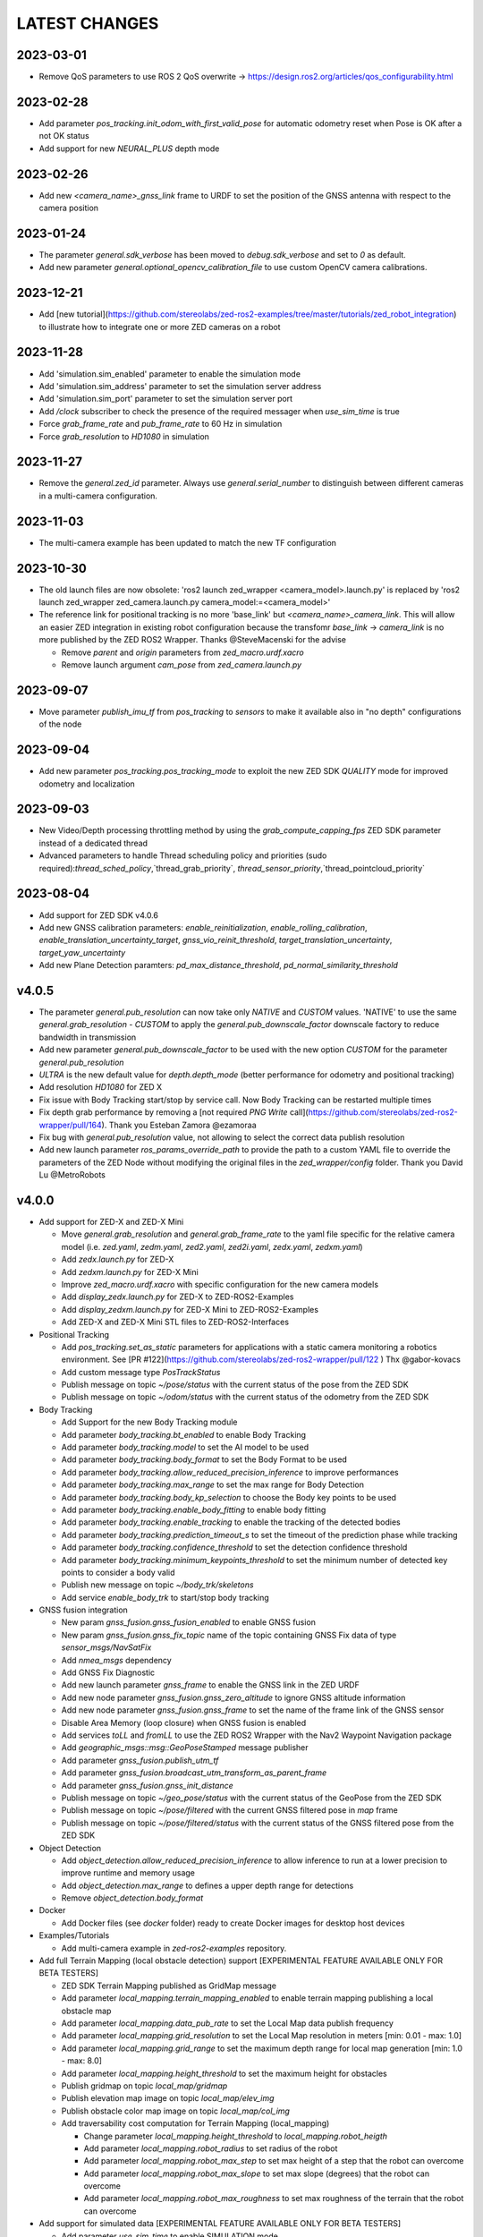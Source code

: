 LATEST CHANGES
==============

2023-03-01
----------
- Remove QoS parameters to use ROS 2 QoS overwrite -> https://design.ros2.org/articles/qos_configurability.html

2023-02-28
----------
- Add parameter `pos_tracking.init_odom_with_first_valid_pose` for automatic odometry reset when Pose is OK after a not OK status
- Add support for new `NEURAL_PLUS` depth mode

2023-02-26
----------
- Add new `<camera_name>_gnss_link` frame to URDF to set the position of the GNSS antenna with respect to the camera position

2023-01-24
----------
- The parameter `general.sdk_verbose` has been moved to `debug.sdk_verbose` and set to `0` as default.
- Add new parameter `general.optional_opencv_calibration_file` to use custom OpenCV camera calibrations.

2023-12-21
----------
- Add [new tutorial](https://github.com/stereolabs/zed-ros2-examples/tree/master/tutorials/zed_robot_integration) to illustrate how to integrate one or more ZED cameras on a robot

2023-11-28
----------
- Add 'simulation.sim_enabled' parameter to enable the simulation mode
- Add 'simulation.sim_address' parameter to set the simulation server address
- Add 'simulation.sim_port' parameter to set the simulation server port
- Add `/clock` subscriber to check the presence of the required messager when `use_sim_time` is true
- Force `grab_frame_rate` and `pub_frame_rate` to 60 Hz in simulation
- Force `grab_resolution` to `HD1080` in simulation

2023-11-27
----------
- Remove the `general.zed_id` parameter. Always use `general.serial_number` to distinguish between different cameras in a multi-camera configuration.

2023-11-03
----------
- The multi-camera example has been updated to match the new TF configuration

2023-10-30
----------
- The old launch files are now obsolete: 'ros2 launch zed_wrapper <camera_model>.launch.py' is replaced by 'ros2 
  launch zed_wrapper zed_camera.launch.py camera_model:=<camera_model>'
- The reference link for positional tracking is no more 'base_link' but `<camera_name>_camera_link`. 
  This will allow an easier ZED integration in existing robot configuration because the transfomr `base_link` -> `camera_link` 
  is no more published by the ZED ROS2 Wrapper. Thanks @SteveMacenski for the advise

  - Remove `parent` and `origin` parameters from `zed_macro.urdf.xacro`
  - Remove launch argument `cam_pose` from `zed_camera.launch.py`

2023-09-07
----------
- Move parameter `publish_imu_tf` from `pos_tracking` to `sensors` to make it available also in "no depth" configurations of the node

2023-09-04
----------
- Add new parameter `pos_tracking.pos_tracking_mode` to exploit the new ZED SDK `QUALITY` mode for improved odometry and localization

2023-09-03
----------
- New Video/Depth processing throttling method by using the `grab_compute_capping_fps` ZED SDK parameter instead of a dedicated thread
- Advanced parameters to handle Thread scheduling policy and priorities (sudo required):`thread_sched_policy`,`thread_grab_priority`,
  `thread_sensor_priority`,`thread_pointcloud_priority`

2023-08-04
----------
- Add support for ZED SDK v4.0.6
- Add new GNSS calibration parameters: `enable_reinitialization`, `enable_rolling_calibration`, `enable_translation_uncertainty_target`, `gnss_vio_reinit_threshold`, `target_translation_uncertainty`, `target_yaw_uncertainty`
- Add new Plane Detection paramters: `pd_max_distance_threshold`, `pd_normal_similarity_threshold`

v4.0.5
----------
- The parameter `general.pub_resolution` can now take only `NATIVE` and `CUSTOM` values. 'NATIVE' to use the same `general.grab_resolution` - `CUSTOM` to apply the `general.pub_downscale_factor` downscale factory to reduce bandwidth in transmission
- Add new parameter `general.pub_downscale_factor` to be used with the new option `CUSTOM` for the parameter `general.pub_resolution`
- `ULTRA` is the new default value for `depth.depth_mode` (better performance for odometry and positional tracking)
- Add resolution `HD1080` for ZED X
- Fix issue with Body Tracking start/stop by service call. Now Body Tracking can be restarted multiple times
- Fix depth grab performance by removing a [not required `PNG Write` call](https://github.com/stereolabs/zed-ros2-wrapper/pull/164). Thank you Esteban Zamora @ezamoraa 
- Fix bug with `general.pub_resolution` value, not allowing to select the correct data publish resolution
- Add new launch parameter `ros_params_override_path` to provide the path to a custom YAML file to override the parameters of the ZED Node without modifying the original files in the `zed_wrapper/config` folder. Thank you David Lu @MetroRobots

v4.0.0
------
- Add support for ZED-X and ZED-X Mini

  - Move `general.grab_resolution` and `general.grab_frame_rate` to the yaml file specific for the relative camera model (i.e. `zed.yaml`, `zedm.yaml`, `zed2.yaml`, `zed2i.yaml`, `zedx.yaml`, `zedxm.yaml`)
  - Add `zedx.launch.py` for ZED-X
  - Add `zedxm.launch.py` for ZED-X Mini
  - Improve `zed_macro.urdf.xacro` with specific configuration for the new camera models
  - Add `display_zedx.launch.py` for ZED-X to ZED-ROS2-Examples
  - Add `display_zedxm.launch.py` for ZED-X Mini to ZED-ROS2-Examples
  - Add ZED-X and ZED-X Mini STL files to ZED-ROS2-Interfaces

- Positional Tracking

  - Add `pos_tracking.set_as_static` parameters for applications with a static camera monitoring a robotics environment. See [PR #122](https://github.com/stereolabs/zed-ros2-wrapper/pull/122 ) Thx @gabor-kovacs
  - Add custom message type `PosTrackStatus`
  - Publish message on topic `~/pose/status` with the current status of the pose from the ZED SDK
  - Publish message on topic `~/odom/status` with the current status of the odometry from the ZED SDK

- Body Tracking

  - Add Support for the new Body Tracking module
  - Add parameter `body_tracking.bt_enabled` to enable Body Tracking
  - Add parameter `body_tracking.model` to set the AI model to be used
  - Add parameter `body_tracking.body_format` to set the Body Format to be used
  - Add parameter `body_tracking.allow_reduced_precision_inference` to improve performances
  - Add parameter `body_tracking.max_range` to set the max range for Body Detection
  - Add parameter `body_tracking.body_kp_selection` to choose the Body key points to be used
  - Add parameter `body_tracking.enable_body_fitting` to enable body fitting
  - Add parameter `body_tracking.enable_tracking` to enable the tracking of the detected bodies
  - Add parameter `body_tracking.prediction_timeout_s` to set the timeout of the prediction phase while tracking
  - Add parameter `body_tracking.confidence_threshold` to set the detection confidence threshold
  - Add parameter `body_tracking.minimum_keypoints_threshold` to set the minimum number of detected key points to consider a body valid
  - Publish new message on topic `~/body_trk/skeletons`
  - Add service `enable_body_trk` to start/stop body tracking

- GNSS fusion integration

  - New param `gnss_fusion.gnss_fusion_enabled` to enable GNSS fusion
  - New param `gnss_fusion.gnss_fix_topic` name of the topic containing GNSS Fix data of type `sensor_msgs/NavSatFix`
  - Add `nmea_msgs` dependency
  - Add GNSS Fix Diagnostic
  - Add new launch parameter `gnss_frame` to enable the GNSS link in the ZED URDF
  - Add new node parameter `gnss_fusion.gnss_zero_altitude` to ignore GNSS altitude information
  - Add new node parameter `gnss_fusion.gnss_frame` to set the name of the frame link of the GNSS sensor
  - Disable Area Memory (loop closure) when GNSS fusion is enabled
  - Add services `toLL` and `fromLL` to use the ZED ROS2 Wrapper with the Nav2 Waypoint Navigation package
  - Add `geographic_msgs::msg::GeoPoseStamped` message publisher
  - Add parameter `gnss_fusion.publish_utm_tf`
  - Add parameter `gnss_fusion.broadcast_utm_transform_as_parent_frame`
  - Add parameter `gnss_fusion.gnss_init_distance`
  - Publish message on topic `~/geo_pose/status` with the current status of the GeoPose from the ZED SDK
  - Publish message on topic `~/pose/filtered` with the current GNSS filtered pose in `map` frame
  - Publish message on topic `~/pose/filtered/status` with the current status of the GNSS filtered pose from the ZED SDK

- Object Detection

  - Add `object_detection.allow_reduced_precision_inference` to allow inference to run at a lower precision to improve runtime and memory usage
  - Add `object_detection.max_range` to defines a upper depth range for detections
  - Remove `object_detection.body_format`

- Docker

  - Add Docker files (see `docker` folder) ready to create Docker images for desktop host devices

- Examples/Tutorials

  - Add multi-camera example in `zed-ros2-examples` repository.

- Add full Terrain Mapping (local obstacle detection) support [EXPERIMENTAL FEATURE AVAILABLE ONLY FOR BETA TESTERS]

  - ZED SDK Terrain Mapping published as GridMap message
  - Add parameter `local_mapping.terrain_mapping_enabled` to enable terrain mapping publishing a local obstacle map
  - Add parameter `local_mapping.data_pub_rate` to set the Local Map data publish frequency
  - Add parameter `local_mapping.grid_resolution` to set the Local Map resolution in meters [min: 0.01 - max: 1.0]
  - Add parameter `local_mapping.grid_range` to set the maximum depth range for local map generation [min: 1.0 - max: 8.0]
  - Add parameter `local_mapping.height_threshold` to set the maximum height for obstacles
  - Publish gridmap on topic `local_map/gridmap`
  - Publish elevation map image on topic `local_map/elev_img`
  - Publish obstacle color map image on topic `local_map/col_img`
  - Add traversability cost computation for Terrain Mapping (local_mapping)

    - Change parameter `local_mapping.height_threshold` to `local_mapping.robot_heigth`
    - Add parameter `local_mapping.robot_radius` to set radius of the robot
    - Add parameter `local_mapping.robot_max_step` to set max height of a step that the robot can overcome
    - Add parameter `local_mapping.robot_max_slope` to set max slope (degrees) that the robot can overcome
    - Add parameter `local_mapping.robot_max_roughness` to set max roughness of the terrain that the robot can overcome

- Add support for simulated data [EXPERIMENTAL FEATURE AVAILABLE ONLY FOR BETA TESTERS]

  - Add parameter `use_sim_time` to enable SIMULATION mode
  - Add parameter `sim_address` tos set the local address of the machine running the simulator
  - Change StopWatch to use ROS clock instead of System Clock. In this way diagnostic and time checking work also in simulation
  - Disable camera settings control in simulation

- Others

  - Remove `sensing_mode`, no more available in SDK v4.0
  - Remove `extrinsic_in_camera_frame`, no more available in SDK v4.0
  - Add `zed_id` and `serial_number` launch parameters to open the correct camera in multi-camera configurations.
  - Code lint and re-formatting according to [ROS2 code rules](https://docs.ros.org/en/humble/The-ROS2-Project/Contributing/Code-Style-Language-Versions.html).
  - Add support for automatic lint tools to all the packages.
  - Remove node parameter `general.resolution`, replaced by `general.grab_resolution`.
  - Add node parameter `general.pub_resolution` used to reduce node computation and message bandwidth.

    - Available output resolutions: `HD2K`, `HD1080`, `HD720`, `MEDIUM`, `VGA`. `MEDIUM` is an optimized output resolution to maximize throughput and minimize processing costs.
  
  - Remove node parameters `video.img_downsample_factor` and `depth.depth_downsample_factor`. Use the new parameter `general.pub_resolution` instead.
  - Change `general.grab_resolution` and `general.pub_resolution` from integer to string.
  - Add new `LOW` value for `general.pub_resolution` (half the `MEDIUM` output resolution).
  - Remove `depth.quality` parameter (replaced with `depth.depth_mode`)
  - Add `depth.depth_mode` parameter: a string reflecting the ZED SDK `DEPTH_MODE` available value names
  - The parameter `depth.depth_stabilization` is now an integer in [0,100] reflecting ZED SDK behavior
  - Fix distortion model (see Issue [#128](https://github.com/stereolabs/zed-ros2-wrapper/issues/128))
  - Improve the code for Moving Average calculation for better node diagnostics.
  - Temperature diagnostic is now always updated even if `sensors.sensors_image_sync` is true and no image topics are subscribed.
  - Improve Grab thread and Video/Depth publishing thread elaboration time diagnostic.
  - Add a check on timestamp to not publish already published point cloud messages in the point cloud thread
  - Improve thread synchronization when the frequency of the `grab` SDK function is minor of the expected camera frame rate setting because of a leaking of elaboration power.
  - Add diagnostic warning if the frequency of the camera grabbing thread is minor than the selected `general.grab_frame_rate` value.
  - Remove annoying build log messages. Only warning regarding unsupported ROS2 distributions will be displayed when required.
  - Convert `shared_ptr` to `unique_ptr` for IPC support
  - Improve the `zed_camera.launch.py`

    - Add support for `OpaqueFunction` in order to automatically configure the launch file according to the value of the launch parameter `cam_model`.
    - Change parameters to set camera pose in launch files. From 6 separated parameters (`cam_pos_x`,`cam_pos_y`,`cam_pos_z`,`cam_roll`,`cam_pitch`,`cam_yaw`) to one single array (`cam_pose`).
    - Remove the workaround for empty `svo_path` launch parameter values thanks to `TextSubstitution`.
    - Modify the "display" launch files in [zed-ros2-examples](https://github.com/stereolabs/zed-ros2-examples) to match the new configuration.
    - Add `publish_tf` and `publish_map_tf` launch parameters useful for multi-camera configuretion or external odometry fusion.
  
  - Change LICENSE to Apache 2.0 to match ROS2 license.

v3.8.x
------
- Fixed `set_pose` wrong behavior. Now initial odometry is coherent with the new starting point.
- Added Plane Detection.
- Fixed "NO DEPTH" mode. By setting `depth/quality` to `0` now the depth extraction and all the sub-modules depending on it are correctly disabled.
- Added `debug` sub-set of parameters with new parameters `debug_mode` and `debug_sensors`.
- Added support for ROS2 Humble. Thx @nakai-omer.
  The two ROS2 LTS releases are now supported simoultaneously.
- Set `read_only` flag in parameter descriptors for non-dynamic parameters. Thx @bjsowa.
- Enabled Intra Process Communication. The ZED node no longer publishes topics with `TRANSIENT LOCAL` durability.
- Improved TF broadcasting at grabbing frequency
- Improved IMU/Left Camera TF broadcasting at IMU frequency
- Fixed data grabbing frame rate when publishing is set to a lower value
- Added TF broadcasting diagnostic
- The parameter `general.sdk_verbose` is now an integer accepting different SDK verbose levels.
- Moved Object Detection parameters from cameras configuration files to `common.yaml`
- Moved Sensor Parameters from cameras configuration files to `common.yaml`
- New data thread configuration to maximize data publishing frequency
  - Sensor data publishing moved from timer to thread
  - RGB/Depth data publishing moved from timer to thread
- Fixed random errors when closing the node
- Fixed wrong timing when playing SVO in `real-time` mode
- Fixed units for atmospheric pressure data. Now pressure is published in `Pascals` according to the [definition of the topic](https://github.com/ros2/common_interfaces/blob/humble/sensor_msgs/msg/FluidPressure.msg).
- Add new parameter `pos_tracking.transform_time_offset` to fix odometry TF timestamp issues
- Added new parameter `pos_tracking.depth_min_range` for removing fixed zones of the robot in the FoV of the camerafrom the visual odometry evaluation
- Added new parameter `pos_tracking.sensor_world` to define the world type that the SDK can use to initialize the Positionnal Tracking module
- Added new parameter `object_detection.prediction_timeout` for setting the timeout time [sec] of object prediction when not detected.
- Added support for ZED SDK Regiorn of Interest:
  - Added parameter `general.region_of_interest` to set the region of interest for SDK processing.
  - Added the service `resetRoi` to reset the region of interest.
  - Added the service `setRoi` to set a new region of interest.

v3.7.x
----------
- Add support for sport-related OD objects
- Add `remove_saturated_areas` dynamic parameter to disable depth filtering when luminance >=255
- Add `sl::ObjectDetectionParameters::filtering_mode` parameter
- Publish `depth_info` topic with current min/max depth information
- Fix parameter override problem (Issue #71). Thx @kevinanschau
- Add default xacro path value in `zed_camera.launch.py`. Thx @sttobia
- Fix `zed-ros2-interfaces` sub-module url, changing from `ssh` to `https`.

v3.6.x (2021-12-03)
-------------------
- Moved the `zed_interfaces` package to the `zed-ros2-interfaces` repository to match the same configuration of the ROS1 wrapper
- The `zed-ros2-interfaces` repository has been added as a sub-module to this repository
- Add new <zed>_base_link frame on the base of the camera to easily handle camera positioning on robots. Thx @civerachb-cpr
- Improve URDF by adding 3° slope for ZED and ZED2, X-offset for optical frames to correctly match the CMOS sensors position on the PCB, X-offset for mounting screw on ZED2i
- Add `zed_macro.urdf.xacro` to be included by other xacro file to easily integrate ZED cameras in the robot descriptions. See ROS1 PR [#771](https://github.com/stereolabs/zed-ros-wrapper/pull/771) for details. Thx @civerachb-cpr
- Fix URDF `height` value for ZED, ZED2 and ZED2i
- Fix performances drop on slower platforms. Thx @roncapat
- Fix SVO LOOP wrong behavior. Thx @kevinanschau
- Add xacro support for automatic URDF configuration
- Reworked launch files to support xacro and launch parameters
    - Use `ros2 launch zed_wrapper <launch_file> -s` to retrieve all the available parameters
- Add `svo_path:=<full path to SVO file>` as input for all the launch files to start the node using an SVO as input without modifying 'common.yaml`
- Improved diagnostic information adding elaboration time on all the main tasks
- Improved diagnostic time and frequencies calculation
- Added StopWatch to sl_tools
- Enabled Diagnostic status publishing
- Changed the default values of the QoS parameter reliability for all topics from BEST_EFFORT to RELIABLE to guarantee compatibility with all ROS2 tools
- Fixed tab error in `zedm.yaml`
- Fixed compatibility issue with ZED SDK older than v3.5 - Thanks @PhilippPolterauer
- Migration to ROS2 Foxy Fitzroy

v3.5.x (2021-07-05)
-------------------
- Add support for SDK v3.5
- Add support for the new ZED 2i
- Add new parameter `pos_tracking/pos_tracking_enabled` to enable positional tracking from start even if not required by any subscribed topic. This is useful, for example, to keep the TF always updated.
- Add support for new AI models: `MULTI_CLASS_BOX_MEDIUM` and `HUMAN_BODY_MEDIUM`
- Depth advertising is disabled when depth is disabled (see `sl::DETH_MODE::NONE`)
